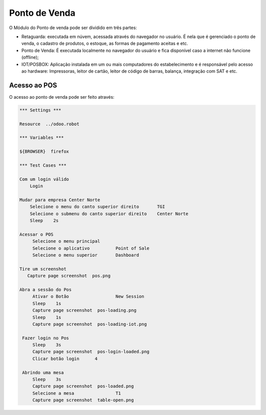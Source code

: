 Ponto de Venda
==============

O Módulo do Ponto de venda pode ser dividido em três partes:

- Retaguarda: executada em núvem, acessada através do navegador no usuário. É nela que é gerenciado o ponto de venda, o cadastro de produtos, o estoque, as formas de pagamento aceitas e etc.
- Ponto de Venda: É executada localmente no navegador do usuário e fica disponível caso a internet não funcione (offline);
- IOT/POSBOX: Aplicação instalada em um ou mais computadores do estabelecimento e é responsável pelo acesso ao hardware: Impressoras, leitor de cartão, leitor de código de barras, balança, integração com SAT e etc.


Acesso ao POS
#############

O acesso ao ponto de venda pode ser feito através:

.. code:: robotframework
   :class: hidden

   *** Settings ***

   Resource  ../odoo.robot

   *** Variables ***

   ${BROWSER}  firefox

   *** Test Cases ***

   Com um login válido
       Login

   Mudar para empresa Center Norte
       Selecione o menu do canto superior direito	TGI
       Selecione o submenu do canto superior direito	Center Norte
       Sleep	2s

   Acessar o POS
        Selecione o menu principal
        Selecione o aplicativo          Point of Sale
        Selecione o menu superior       Dashboard

   Tire um screenshot
      Capture page screenshot  pos.png

   Abra a sessão do Pos
        Ativar o Botão                  New Session
        Sleep    1s
        Capture page screenshot  pos-loading.png
        Sleep    1s
        Capture page screenshot  pos-loading-iot.png

    Fazer login no Pos
        Sleep    3s
        Capture page screenshot  pos-login-loaded.png
        Clicar botão login	4

    Abrindo uma mesa
        Sleep    3s
        Capture page screenshot  pos-loaded.png
        Selecione a mesa                T1
        Capture page screenshot  table-open.png

.. figure:: pos.png

.. figure:: pos-loading.png

.. figure:: pos-loaded.png

.. figure:: table-open.png


